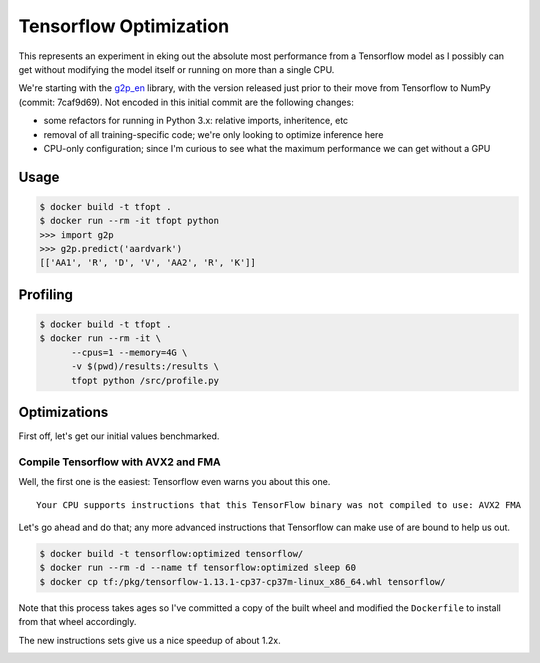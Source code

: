 Tensorflow Optimization
=======================

This represents an experiment in eking out the absolute most performance from a
Tensorflow model as I possibly can get without modifying the model itself or
running on more than a single CPU.

We're starting with the `g2p_en`_ library, with the version released just prior
to their move from Tensorflow to NumPy (commit: 7caf9d69). Not encoded in this
initial commit are the following changes:

- some refactors for running in Python 3.x: relative imports, inheritence, etc
- removal of all training-specific code; we're only looking to optimize
  inference here
- CPU-only configuration; since I'm curious to see what the maximum performance
  we can get without a GPU

Usage
-----

.. code-block:: console

    $ docker build -t tfopt .
    $ docker run --rm -it tfopt python
    >>> import g2p
    >>> g2p.predict('aardvark')
    [['AA1', 'R', 'D', 'V', 'AA2', 'R', 'K']]

Profiling
---------

.. code-block:: console

    $ docker build -t tfopt .
    $ docker run --rm -it \
          --cpus=1 --memory=4G \
          -v $(pwd)/results:/results \
          tfopt python /src/profile.py

Optimizations
-------------

First off, let's get our initial values benchmarked.

.. image:: results/initial.png

Compile Tensorflow with AVX2 and FMA
^^^^^^^^^^^^^^^^^^^^^^^^^^^^^^^^^^^^

Well, the first one is the easiest: Tensorflow even warns you about this one.

::

    Your CPU supports instructions that this TensorFlow binary was not compiled to use: AVX2 FMA

Let's go ahead and do that; any more advanced instructions that Tensorflow can
make use of are bound to help us out.

.. code-block:: console

    $ docker build -t tensorflow:optimized tensorflow/
    $ docker run --rm -d --name tf tensorflow:optimized sleep 60
    $ docker cp tf:/pkg/tensorflow-1.13.1-cp37-cp37m-linux_x86_64.whl tensorflow/

Note that this process takes ages so I've committed a copy of the built wheel
and modified the ``Dockerfile`` to install from that wheel accordingly.

The new instructions sets give us a nice speedup of about 1.2x.

.. image:: results/avx2_and_fma.png

.. _g2p_en: https://github.com/Kyubyong/g2p/tree/7caf9d695b178c83f9c3d3e16c3f0a4f4d4d03a2
